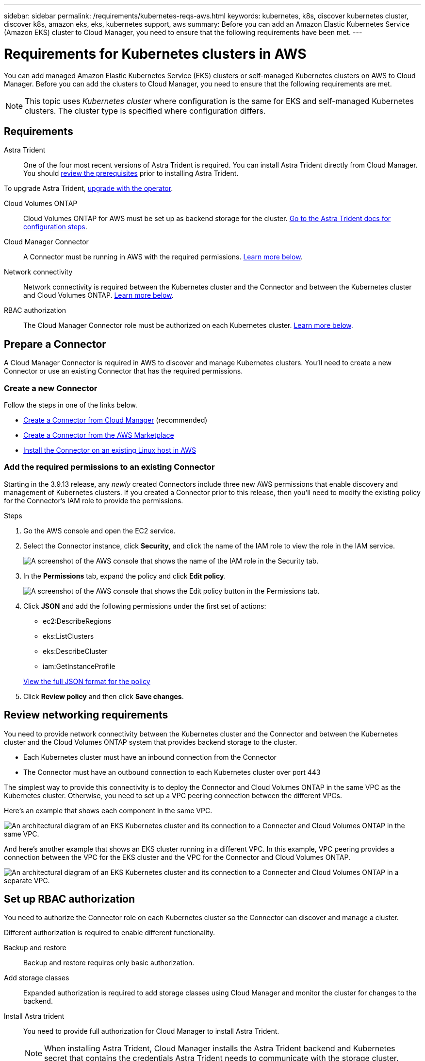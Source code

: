 ---
sidebar: sidebar
permalink: /requirements/kubernetes-reqs-aws.html
keywords: kubernetes, k8s, discover kubernetes cluster, discover k8s, amazon eks, eks, kubernetes support, aws
summary: Before you can add an Amazon Elastic Kubernetes Service (Amazon EKS) cluster to Cloud Manager, you need to ensure that the following requirements have been met.
---

= Requirements for Kubernetes clusters in AWS
:hardbreaks:
:nofooter:
:icons: font
:linkattrs:
:imagesdir: ../media/

[.lead]
You can add managed Amazon Elastic Kubernetes Service (EKS) clusters or self-managed Kubernetes clusters on AWS to Cloud Manager. Before you can add the clusters to Cloud Manager, you need to ensure that the following requirements are met.

NOTE: This topic uses _Kubernetes cluster_ where configuration is the same for EKS and self-managed Kubernetes clusters. The cluster type is specified where configuration differs.

== Requirements

Astra Trident::
One of the four most recent versions of Astra Trident is required. You can install Astra Trident directly from Cloud Manager. You should link:https://docs.netapp.com/us-en/trident/trident-get-started/requirements.html[review the prerequisites^] prior to installing Astra Trident.

To upgrade Astra Trident, link:https://docs.netapp.com/us-en/trident/trident-managing-k8s/upgrade-operator.html[upgrade with the operator^].

Cloud Volumes ONTAP::
Cloud Volumes ONTAP for AWS must be set up as backend storage for the cluster. https://docs.netapp.com/us-en/trident/trident-use/backends.html[Go to the Astra Trident docs for configuration steps^].

Cloud Manager Connector::
A Connector must be running in AWS with the required permissions. <<Prepare a Connector,Learn more below>>.

Network connectivity::
Network connectivity is required between the Kubernetes cluster and the Connector and between the Kubernetes cluster and Cloud Volumes ONTAP. <<Review networking requirements,Learn more below>>.

RBAC authorization::
The Cloud Manager Connector role must be authorized on each Kubernetes cluster. <<Set up RBAC authorization,Learn more below>>.

== Prepare a Connector

A Cloud Manager Connector is required in AWS to discover and manage Kubernetes clusters. You'll need to create a new Connector or use an existing Connector that has the required permissions.

=== Create a new Connector

Follow the steps in one of the links below.

* link:https://docs.netapp.com/us-en/cloud-manager-setup-admin/task-creating-connectors-aws.html[Create a Connector from Cloud Manager^] (recommended)
* link:https://docs.netapp.com/us-en/cloud-manager-setup-admin/task-launching-aws-mktp.html[Create a Connector from the AWS Marketplace^]
* link:https://docs.netapp.com/us-en/cloud-manager-setup-admin/task-installing-linux.html[Install the Connector on an existing Linux host in AWS^]

=== Add the required permissions to an existing Connector

Starting in the 3.9.13 release, any _newly_ created Connectors include three new AWS permissions that enable discovery and management of Kubernetes clusters. If you created a Connector prior to this release, then you'll need to modify the existing policy for the Connector's IAM role to provide the permissions.

.Steps

. Go the AWS console and open the EC2 service.

. Select the Connector instance, click *Security*, and click the name of the IAM role to view the role in the IAM service.
+
image:screenshot-aws-iam-role.png[A screenshot of the AWS console that shows the name of the IAM role in the Security tab.]

. In the *Permissions* tab, expand the policy and click *Edit policy*.
+
image:screenshot-aws-edit-policy.png[A screenshot of the AWS console that shows the Edit policy button in the Permissions tab.]

. Click *JSON* and add the following permissions under the first set of actions:
+
* ec2:DescribeRegions

* eks:ListClusters

* eks:DescribeCluster

* iam:GetInstanceProfile

+
https://docs.netapp.com/us-en/cloud-manager-setup-admin/reference-permissions-aws.html[View the full JSON format for the policy^]

. Click *Review policy* and then click *Save changes*.

== Review networking requirements

You need to provide network connectivity between the Kubernetes cluster and the Connector and between the Kubernetes cluster and the Cloud Volumes ONTAP system that provides backend storage to the cluster.

* Each Kubernetes cluster must have an inbound connection from the Connector
* The Connector must have an outbound connection to each Kubernetes cluster over port 443

The simplest way to provide this connectivity is to deploy the Connector and Cloud Volumes ONTAP in the same VPC as the Kubernetes cluster. Otherwise, you need to set up a VPC peering connection between the different VPCs.

Here's an example that shows each component in the same VPC.

image:diagram-kubernetes-eks.png[An architectural diagram of an EKS Kubernetes cluster and its connection to a Connecter and Cloud Volumes ONTAP in the same VPC.]

And here's another example that shows an EKS cluster running in a different VPC. In this example, VPC peering provides a connection between the VPC for the EKS cluster and the VPC for the Connector and Cloud Volumes ONTAP.

image:diagram_kubernetes.png[An architectural diagram of an EKS Kubernetes cluster and its connection to a Connecter and Cloud Volumes ONTAP in a separate VPC.]

== Set up RBAC authorization

You need to authorize the Connector role on each Kubernetes cluster so the Connector can discover and manage a cluster.

Different authorization is required to enable different functionality.

Backup and restore::
Backup and restore requires only basic authorization.

Add storage classes::
Expanded authorization is required to add storage classes using Cloud Manager and monitor the cluster for changes to the backend.

Install Astra trident::
You need to provide full authorization for Cloud Manager to install Astra Trident.
+
NOTE: When installing Astra Trident, Cloud Manager installs the Astra Trident backend and Kubernetes secret that contains the credentials Astra Trident needs to communicate with the storage cluster.

.Steps

. Create a cluster role and role binding.

.. Create a YAML file that includes the following text based on your authorization requirements.
+
[role="tabbed-block"]
====

.Backup/restore
--

Add basic authorization to enable backup and restore for Kubernetes clusters.

[source,yaml]
apiVersion: rbac.authorization.k8s.io/v1
kind: ClusterRole
metadata:
    name: cloudmanager-access-clusterrole
rules:
    - apiGroups:
          - ''
      resources:
          - namespaces
      verbs:
          - list
          - watch
    - apiGroups:
          - ''
      resources:
          - persistentvolumes
      verbs:
          - list
          - watch
    - apiGroups:
          - ''
      resources:
          - pods
          - pods/exec
      verbs:
          - get
          - list
          - watch
    - apiGroups:
          - ''
      resources:
          - persistentvolumeclaims
      verbs:
          - list
          - create
          - watch
    - apiGroups:
          - storage.k8s.io
      resources:
          - storageclasses
      verbs:
          - list          
    - apiGroups:
          - trident.netapp.io
      resources:
          - tridentbackends
      verbs:
          - list
          - watch
    - apiGroups:
          - trident.netapp.io
      resources:
          - tridentorchestrators
      verbs:
          - get
          - watch
---
apiVersion: rbac.authorization.k8s.io/v1
kind: ClusterRoleBinding
metadata:
    name: k8s-access-binding
subjects:
    - kind: Group
      name: cloudmanager-access-group
      apiGroup: rbac.authorization.k8s.io
roleRef:
    kind: ClusterRole
    name: cloudmanager-access-clusterrole
    apiGroup: rbac.authorization.k8s.io
--

.Storage classes
--

Add expanded authorization to add storage classes using Cloud Manager.

[source,yaml]
apiVersion: rbac.authorization.k8s.io/v1
kind: ClusterRole
metadata:
    name: cloudmanager-access-clusterrole
rules:
    - apiGroups:
          - ''
      resources:
          - secrets
          - namespaces
          - persistentvolumeclaims
          - persistentvolumes
          - pods
          - pods/exec
      verbs:
          - get
          - list
          - watch
          - create
          - delete
          - watch
    - apiGroups:
          - storage.k8s.io
      resources:
          - storageclasses
      verbs:
          - get
          - create
          - list
          - watch
          - delete
          - patch
    - apiGroups:
          - trident.netapp.io
      resources:
          - tridentbackends
          - tridentorchestrators
          - tridentbackendconfigs
      verbs:
          - get
          - list
          - watch
          - create
          - delete
          - watch
---
apiVersion: rbac.authorization.k8s.io/v1
kind: ClusterRoleBinding
metadata:
    name: k8s-access-binding
subjects:
    - kind: Group
      name: cloudmanager-access-group
      apiGroup: rbac.authorization.k8s.io
roleRef:
    kind: ClusterRole
    name: cloudmanager-access-clusterrole
    apiGroup: rbac.authorization.k8s.io

--

.Install Trident
--

Use the command line to provide full authorization and enable Cloud Manager to install Astra Trident.

[source,cli]

eksctl create iamidentitymapping --cluster < > --region < > --arn < > --group "system:masters" --username system:node:{{EC2PrivateDNSName}}

--
====

.. Apply the configuration to a cluster.
+
[source,kubectl]
kubectl apply -f <file-name>

. Create an identity mapping to the permissions group.
+
[role="tabbed-block"]
====

.Use eksctl
--

Use eksctl to create an IAM identity mapping between a cluster and the IAM role for the Cloud Manager Connector.

https://eksctl.io/usage/iam-identity-mappings/[Go to the eksctl documentation for full instructions^].

An example is provided below.

[source,eksctl]
eksctl create iamidentitymapping --cluster <eksCluster> --region <us-east-2> --arn <ARN of the Connector IAM role> --group cloudmanager-access-group --username system:node:{{EC2PrivateDNSName}}
--

.Edit aws-auth
--
Directly edit the aws-auth ConfigMap to add RBAC access to the IAM role for the Cloud Manager Connector.

https://docs.aws.amazon.com/eks/latest/userguide/add-user-role.html[Go to the AWS EKS documentation for full instructions^].

An example is provided below.

[source,yaml]
apiVersion: v1
data:
  mapRoles: |
    - groups:
      - cloudmanager-access-group
      rolearn: <ARN of the Connector IAM role>
     username: system:node:{{EC2PrivateDNSName}}
kind: ConfigMap
metadata:
  creationTimestamp: "2021-09-30T21:09:18Z"
  name: aws-auth
  namespace: kube-system
  resourceVersion: "1021"
  selfLink: /api/v1/namespaces/kube-system/configmaps/aws-auth
  uid: dcc31de5-3838-11e8-af26-02e00430057c
--
